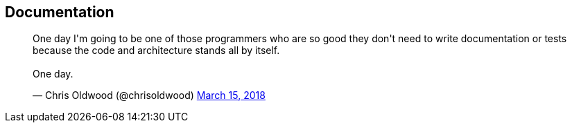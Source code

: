 [data-transition="none"]
== Documentation

++++
<blockquote class="twitter-tweet" data-lang="en"><p lang="en" dir="ltr">One day I&#39;m going to be one of those programmers who are so good they don&#39;t need to write documentation or tests because the code and architecture stands all by itself.<br><br>One day.</p>&mdash; Chris Oldwood (@chrisoldwood) <a href="https://twitter.com/chrisoldwood/status/974284876877914112?ref_src=twsrc%5Etfw">March 15, 2018</a></blockquote>
++++

